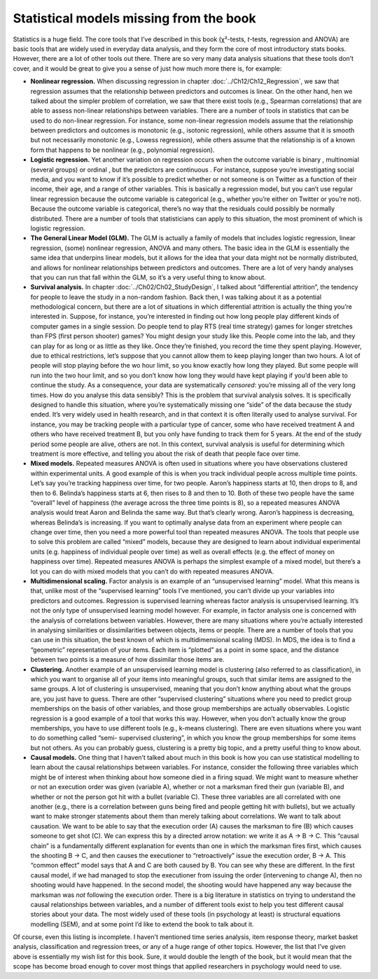 .. sectionauthor:: `Danielle J. Navarro <https://djnavarro.net/>`_ and `David R. Foxcroft <https://www.davidfoxcroft.com/>`_

Statistical models missing from the book
----------------------------------------

Statistics is a huge field. The core tools that I’ve described in this book
(χ²-tests, *t*-tests, regression and ANOVA) are basic tools that are widely used
in everyday data analysis, and they form the core of most introductory stats
books. However, there are a lot of other tools out there. There are so very
many data analysis situations that these tools don’t cover, and it would be
great to give you a sense of just how much more there is, for example:

-  **Nonlinear regression.** When discussing regression in chapter
   :doc:`../Ch12/Ch12_Regression`, we saw that regression assumes that the
   relationship between predictors and outcomes is linear. On the other hand,
   hen we talked about the simpler problem of correlation, we saw that there
   exist tools (e.g., Spearman correlations) that are able to assess
   non-linear relationships between variables. There are a number of tools in
   statistics that can be used to do non-linear regression. For instance, some
   non-linear regression models assume that the relationship between
   predictors and outcomes is monotonic (e.g., isotonic regression), while
   others assume that it is smooth but not necessarily monotonic (e.g., Lowess
   regression), while others assume that the relationship is of a known form
   that happens to be nonlinear (e.g., polynomial regression).

-  **Logistic regression.** Yet another variation on regression occurs when the
   outcome variable is binary |nominal|, multinomial |nominal| (several groups)
   or ordinal |ordinal|, but the predictors are continuous |continuous|. For
   instance, suppose you’re investigating social media, and you want to know if
   it’s possible to predict whether or not someone is on Twitter as a function
   of their income, their age, and a range of other variables. This is
   basically a regression model, but you can’t use regular linear regression
   because the outcome variable is categorical (e.g., whether you’re either on
   Twitter or you’re not). Because the outcome variable is categorical, there’s
   no way that the residuals could possibly be normally distributed. There are
   a number of tools that statisticians can apply to this situation, the most
   prominent of which is logistic regression.

-  **The General Linear Model (GLM).** The GLM is actually a family of
   models that includes logistic regression, linear regression, (some)
   nonlinear regression, ANOVA and many others. The basic idea in the
   GLM is essentially the same idea that underpins linear models, but it
   allows for the idea that your data might not be normally distributed,
   and allows for nonlinear relationships between predictors and
   outcomes. There are a lot of very handy analyses that you can run
   that fall within the GLM, so it’s a very useful thing to know about.

-  **Survival analysis.** In chapter :doc:`../Ch02/Ch02_StudyDesign`, I talked
   about “differential attrition”, the tendency for people to leave the study
   in a non-random fashion. Back then, I was talking about it as a potential
   methodological concern, but there are a lot of situations in which
   differential attrition is actually the thing you’re interested in. Suppose,
   for instance, you’re interested in finding out how long people play
   different kinds of computer games in a single session. Do people tend to
   play RTS (real time strategy) games for longer stretches than FPS (first
   person shooter) games? You might design your study like this. People come
   into the lab, and they can play for as long or as little as they like. Once
   they’re finished, you record the time they spent playing. However, due to
   ethical restrictions, let’s suppose that you cannot allow them to keep
   playing longer than two hours. A lot of people will stop playing before the
   wo hour limit, so you know exactly how long they played. But some people
   will run into the two hour limit, and so you don’t know how long they would
   have kept playing if you’d been able to continue the study. As a
   consequence, your data are systematically *censored*: you’re missing all of
   the very long times. How do you analyse this data sensibly? This is the
   problem that survival analysis solves. It is specifically designed to
   handle this situation, where you’re systematically missing one “side” of
   the data because the study ended. It’s very widely used in health
   research, and in that context it is often literally used to analyse
   survival. For instance, you may be tracking people with a particular type
   of cancer, some who have received treatment A and others who have
   received treatment B, but you only have funding to track them for 5
   years. At the end of the study period some people are alive, others
   are not. In this context, survival analysis is useful for determining
   which treatment is more effective, and telling you about the risk of
   death that people face over time.

-  **Mixed models.** Repeated measures ANOVA is often used in situations
   where you have observations clustered within experimental units. A
   good example of this is when you track individual people across
   multiple time points. Let’s say you’re tracking happiness over time,
   for two people. Aaron’s happiness starts at 10, then drops to 8, and
   then to 6. Belinda’s happiness starts at 6, then rises to 8 and then
   to 10. Both of these two people have the same “overall” level of
   happiness (the average across the three time points is 8), so a
   repeated measures ANOVA analysis would treat Aaron and Belinda the
   same way. But that’s clearly wrong. Aaron’s happiness is decreasing,
   whereas Belinda’s is increasing. If you want to optimally analyse
   data from an experiment where people can change over time, then you
   need a more powerful tool than repeated measures ANOVA. The tools
   that people use to solve this problem are called “mixed” models,
   because they are designed to learn about individual experimental
   units (e.g. happiness of individual people over time) as well as
   overall effects (e.g. the effect of money on happiness over time).
   Repeated measures ANOVA is perhaps the simplest example of a mixed
   model, but there’s a lot you can do with mixed models that you can’t
   do with repeated measures ANOVA.

-  **Multidimensional scaling.** Factor analysis is an example of an
   “unsupervised learning” model. What this means is that, unlike most
   of the “supervised learning” tools I’ve mentioned, you can’t divide
   up your variables into predictors and outcomes. Regression is
   supervised learning whereas factor analysis is unsupervised learning.
   It’s not the only type of unsupervised learning model however. For
   example, in factor analysis one is concerned with the analysis of
   correlations between variables. However, there are many situations
   where you’re actually interested in analysing similarities or
   dissimilarities between objects, items or people. There are a number
   of tools that you can use in this situation, the best known of which
   is multidimensional scaling (MDS). In MDS, the idea is to find a
   “geometric” representation of your items. Each item is “plotted” as a
   point in some space, and the distance between two points is a measure
   of how dissimilar those items are.

-  **Clustering.** Another example of an unsupervised learning model is
   clustering (also referred to as classification), in which you want to
   organise all of your items into meaningful groups, such that similar
   items are assigned to the same groups. A lot of clustering is
   unsupervised, meaning that you don’t know anything about what the
   groups are, you just have to guess. There are other “supervised
   clustering” situations where you need to predict group memberships on
   the basis of other variables, and those group memberships are
   actually observables. Logistic regression is a good example of a tool
   that works this way. However, when you don’t actually know the group
   memberships, you have to use different tools (e.g., k-means clustering).
   There are even situations where you want to do something called “semi-
   supervised clustering”, in which you know the group memberships for some
   items but not others. As you can probably guess, clustering is a pretty
   big topic, and a pretty useful thing to know about.

-  **Causal models.** One thing that I haven’t talked about much in this
   book is how you can use statistical modelling to learn about the
   causal relationships between variables. For instance, consider the
   following three variables which might be of interest when thinking
   about how someone died in a firing squad. We might want to measure
   whether or not an execution order was given (variable A), whether or
   not a marksman fired their gun (variable B), and whether or not the
   person got hit with a bullet (variable C). These three variables are
   all correlated with one another (e.g., there is a correlation between
   guns being fired and people getting hit with bullets), but we
   actually want to make stronger statements about them than merely
   talking about correlations. We want to talk about causation. We want
   to be able to say that the execution order (A) causes the marksman to
   fire (B) which causes someone to get shot (C). We can express this by
   a directed arrow notation: we write it as A → B → C. This “causal chain”
   is a fundamentally different explanation for events than one in which the
   marksman fires first, which causes the shooting B → C, and then causes
   the executioner to “retroactively” issue the execution order, B → A.
   This “common effect” model says that A and C are both caused by B.
   You can see why these are different. In the first causal model, if we
   had managed to stop the executioner from issuing the order
   (intervening to change A), then no shooting would have happened. In
   the second model, the shooting would have happened any way because
   the marksman was *not* following the execution order. There is a big
   literature in statistics on trying to understand the causal
   relationships between variables, and a number of different tools
   exist to help you test different causal stories about your data. The
   most widely used of these tools (in psychology at least) is
   structural equations modelling (SEM), and at some point I’d like to
   extend the book to talk about it.

Of course, even this listing is incomplete. I haven’t mentioned time
series analysis, item response theory, market basket analysis,
classification and regression trees, or any of a huge range of other
topics. However, the list that I’ve given above is essentially my wish
list for this book. Sure, it would double the length of the book, but it
would mean that the scope has become broad enough to cover most things
that applied researchers in psychology would need to use.

.. ----------------------------------------------------------------------------

.. |continuous|                       image:: ../_images/variable-continuous.*
   :width: 16px
 
.. |nominal|                          image:: ../_images/variable-nominal.*
   :width: 16px

.. |ordinal|                          image:: ../_images/variable-ordinal.*
   :width: 16px
